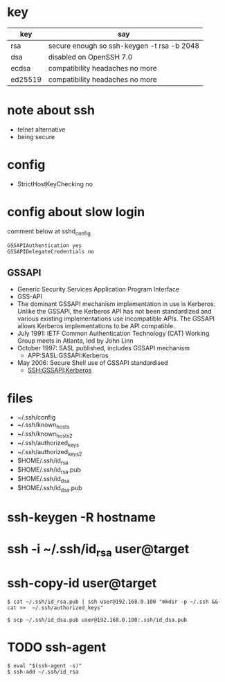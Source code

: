 * key

| key     | say                                        |
|---------+--------------------------------------------|
| rsa     | secure enough so ssh-keygen -t rsa -b 2048 |
| dsa     | disabled on OpenSSH 7.0                    |
| ecdsa   | compatibility headaches no more            |
| ed25519 | compatibility headaches no more            |

* note about ssh

- telnet alternative
- being secure

* config

- StrictHostKeyChecking no

* config about slow login

comment below at sshd_config

#+BEGIN_SRC 
GSSAPIAuthentication yes
GSSAPIDelegateCredentials no
#+END_SRC

** GSSAPI

- Generic Security Services Application Program Interface
- GSS-API
- The dominant GSSAPI mechanism implementation in use is Kerberos. 
  Unlike the GSSAPI, the Kerberos API has not been standardized and various existing implementations use incompatible APIs. 
  The GSSAPI allows Kerberos implementations to be API compatible.
- July 1991: IETF Common Authentication Technology (CAT) Working Group meets in Atlanta, led by John Linn
- October 1997: SASL published, includes GSSAPI mechanism
  - APP:SASL:GSSAPI:Kerberos
- May 2006: Secure Shell use of GSSAPI standardised
  - SSH:GSSAPI:Kerberos

* files

- ~/.ssh/config
- ~/.ssh/known_hosts
- ~/.ssh/known_hosts2
- ~/.ssh/authorized_keys
- ~/.ssh/authorized_keys2
- $HOME/.ssh/id_rsa
- $HOME/.ssh/id_rsa.pub
- $HOME/.ssh/id_dsa
- $HOME/.ssh/id_dsa.pub

* ssh-keygen -R hostname
* ssh -i ~/.ssh/id_rsa user@target
* ssh-copy-id user@target

#+BEGIN_EXAMPLE
$ cat ~/.ssh/id_rsa.pub | ssh user@192.168.0.100 "mkdir -p ~/.ssh && cat >>  ~/.ssh/authorized_keys"
#+END_EXAMPLE

#+BEGIN_EXAMPLE
$ scp ~/.ssh/id_dsa.pub user@192.168.0.100:.ssh/id_dsa.pub
#+END_EXAMPLE

* TODO ssh-agent

#+BEGIN_EXAMPLE
$ eval "$(ssh-agent -s)"
$ ssh-add ~/.ssh/id_rsa
#+END_EXAMPLE

